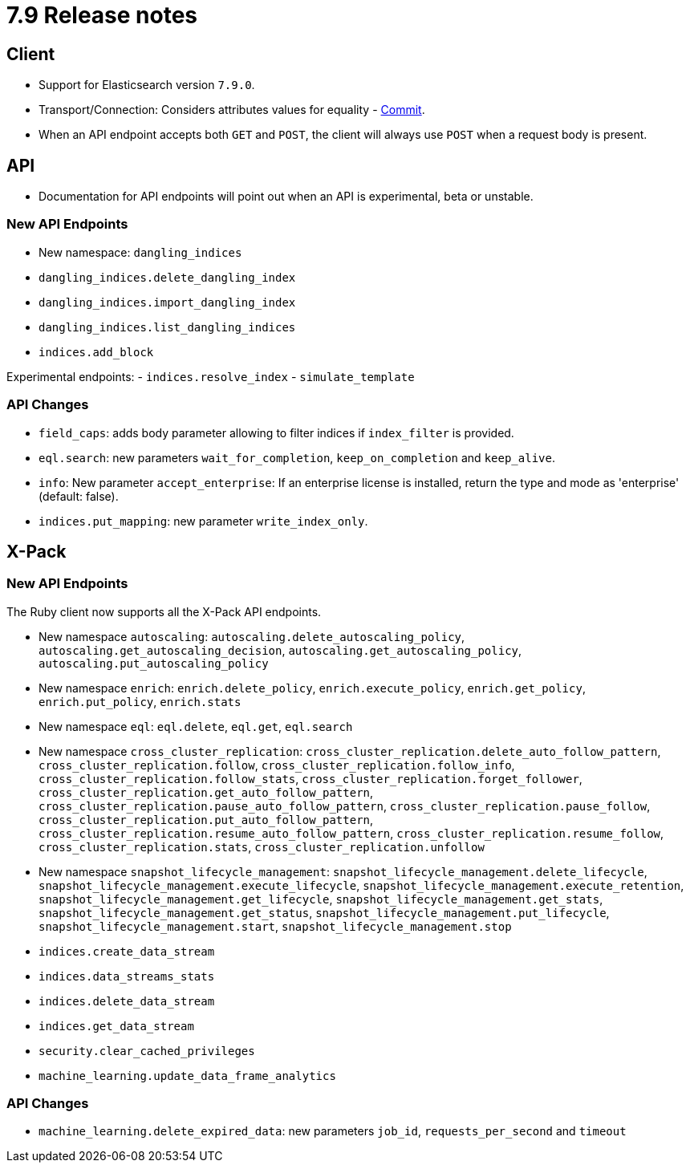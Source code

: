 [[release_notes_79]]
= 7.9 Release notes

[discrete]
== Client

- Support for Elasticsearch version `7.9.0`.
- Transport/Connection: Considers attributes values for equality - https://github.com/elastic/elasticsearch-ruby/commit/06ffd03bf51f5f33a0d87e9914e66b39357d40af[Commit].
- When an API endpoint accepts both `GET` and `POST`, the client will always use `POST` when a request body is present.


[discrete]
== API

- Documentation for API endpoints will point out when an API is experimental, beta or unstable.

[discrete]
=== New API Endpoints

- New namespace: `dangling_indices`
- `dangling_indices.delete_dangling_index`
- `dangling_indices.import_dangling_index`
- `dangling_indices.list_dangling_indices`
- `indices.add_block`

Experimental endpoints:
- `indices.resolve_index`
- `simulate_template`


[discrete]
=== API Changes

- `field_caps`: adds body parameter allowing to filter indices if `index_filter` is provided.
- `eql.search`: new parameters `wait_for_completion`, `keep_on_completion` and `keep_alive`.
- `info`: New parameter `accept_enterprise`: If an enterprise license is installed, return the type and mode as 'enterprise' (default: false).
- `indices.put_mapping`: new parameter `write_index_only`.


[discrete]
== X-Pack

[discrete]
=== New API Endpoints

The Ruby client now supports all the X-Pack API endpoints.

- New namespace `autoscaling`: `autoscaling.delete_autoscaling_policy`, `autoscaling.get_autoscaling_decision`, `autoscaling.get_autoscaling_policy`, `autoscaling.put_autoscaling_policy`
- New namespace `enrich`: `enrich.delete_policy`, `enrich.execute_policy`, `enrich.get_policy`, `enrich.put_policy`, `enrich.stats`
- New namespace `eql`: `eql.delete`, `eql.get`, `eql.search`
- New namespace `cross_cluster_replication`: `cross_cluster_replication.delete_auto_follow_pattern`, `cross_cluster_replication.follow`, `cross_cluster_replication.follow_info`, `cross_cluster_replication.follow_stats`, `cross_cluster_replication.forget_follower`, `cross_cluster_replication.get_auto_follow_pattern`, `cross_cluster_replication.pause_auto_follow_pattern`, `cross_cluster_replication.pause_follow`, `cross_cluster_replication.put_auto_follow_pattern`, `cross_cluster_replication.resume_auto_follow_pattern`, `cross_cluster_replication.resume_follow`, `cross_cluster_replication.stats`, `cross_cluster_replication.unfollow`
- New namespace `snapshot_lifecycle_management`: `snapshot_lifecycle_management.delete_lifecycle`, `snapshot_lifecycle_management.execute_lifecycle`, `snapshot_lifecycle_management.execute_retention`, `snapshot_lifecycle_management.get_lifecycle`, `snapshot_lifecycle_management.get_stats`, `snapshot_lifecycle_management.get_status`, `snapshot_lifecycle_management.put_lifecycle`, `snapshot_lifecycle_management.start`, `snapshot_lifecycle_management.stop`
- `indices.create_data_stream`
- `indices.data_streams_stats`
- `indices.delete_data_stream`
- `indices.get_data_stream`
- `security.clear_cached_privileges`
- `machine_learning.update_data_frame_analytics`

[discrete]
=== API Changes

- `machine_learning.delete_expired_data`: new parameters `job_id`, `requests_per_second` and `timeout`